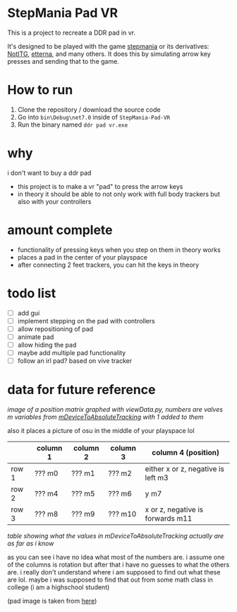 * StepMania Pad VR
This is a project to recreate a DDR pad in vr.

It's designed to be played with the game [[https://www.stepmania.com/][stepmania]] or its derivatives: [[https://www.noti.tg/][NotITG]], [[https://etternaonline.com][etterna]], and many others. It does this by simulating arrow key presses and sending that to the game.

* How to run
1. Clone the repository / download the source code
2. Go into =bin\Debug\net7.0= inside of =StepMania-Pad-VR=
3. Run the binary named =ddr pad vr.exe=

* why

i don't want to buy a ddr pad

- this project is to make a vr "pad" to press the arrow keys
- in theory it should be able to not only work with full body trackers but also with your controllers

* amount complete
- functionality of pressing keys when you step on them in theory works
- places a pad in the center of your playspace
- after connecting 2 feet trackers, you can hit the keys in theory

* todo list
- [ ] add gui
- [ ] implement stepping on the pad with controllers
- [ ] allow repositioning of pad
- [ ] animate pad
- [ ] allow hiding the pad
- [ ] maybe add multiple pad functionality
- [ ] follow an irl pad? based on vive tracker

* data for future reference

[[./up and down.png]]

/image of a position matrix graphed with viewData.py, numbers are valves m variables from [[https://valvesoftware.github.io/steamvr_unity_plugin/api/Valve.VR.TrackedDevicePose_t.html#Valve_VR_TrackedDevicePose_t_mDeviceToAbsoluteTracking][mDeviceToAbsoluteTracking]] with 1 added to them/

also it places a picture of osu in the middle of your playspace lol

|       | column 1 | column 2 | column 3 | column 4 (position)                |
|-------+----------+----------+----------+------------------------------------|
| row 1 | ??? m0   | ??? m1   | ??? m2   | either x or z, negative is left m3 |
| row 2 | ??? m4   | ??? m5   | ??? m6   | y m7                               |
| row 3 | ??? m8   | ??? m9   | ??? m10  | x or z, negative is forwards m11   |

/table showing what the values in mDeviceToAbsoluteTracking actually are as far as i know/

as you can see i have no idea what most of the numbers are. i assume one of the columns is rotation but after that i have no guesses to what the others are. i really don't understand where i am supposed to find out what these are lol. maybe i was supposed to find that out from some math class in college (i am a highschool student)

(pad image is taken from [[https://thetrashman.deviantart.com/art/Custom-DDR-Pad-design-251557032][here]])

